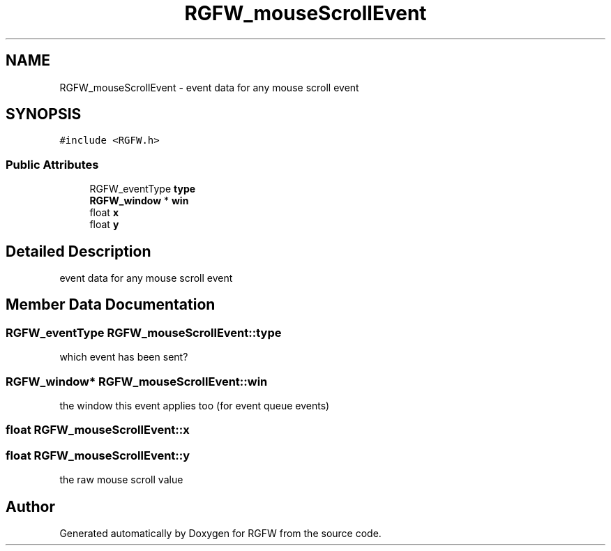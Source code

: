 .TH "RGFW_mouseScrollEvent" 3 "Sat Nov 1 2025" "RGFW" \" -*- nroff -*-
.ad l
.nh
.SH NAME
RGFW_mouseScrollEvent \- event data for any mouse scroll event  

.SH SYNOPSIS
.br
.PP
.PP
\fC#include <RGFW\&.h>\fP
.SS "Public Attributes"

.in +1c
.ti -1c
.RI "RGFW_eventType \fBtype\fP"
.br
.ti -1c
.RI "\fBRGFW_window\fP * \fBwin\fP"
.br
.ti -1c
.RI "float \fBx\fP"
.br
.ti -1c
.RI "float \fBy\fP"
.br
.in -1c
.SH "Detailed Description"
.PP 
event data for any mouse scroll event 
.SH "Member Data Documentation"
.PP 
.SS "RGFW_eventType RGFW_mouseScrollEvent::type"
which event has been sent? 
.SS "\fBRGFW_window\fP* RGFW_mouseScrollEvent::win"
the window this event applies too (for event queue events) 
.SS "float RGFW_mouseScrollEvent::x"

.SS "float RGFW_mouseScrollEvent::y"
the raw mouse scroll value 

.SH "Author"
.PP 
Generated automatically by Doxygen for RGFW from the source code\&.
